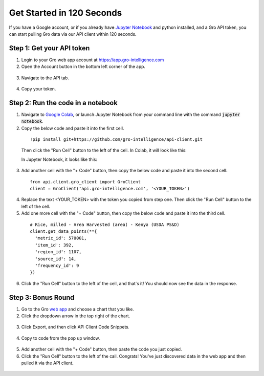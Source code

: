 ###################
Get Started in 120 Seconds
###################

If you have a Google account, or if you already have `Jupyter Notebook <https://jupyter.readthedocs.io/en/latest/install.html>`_ and python installed, and a Gro API token, you can start pulling Gro data via our API client within 120 seconds.

Step 1: Get your API token
--------------------------

1. Login to your Gro web app account at https://app.gro-intelligence.com
2. Open the Account button in the bottom left corner of the app.

  .. image:: ./docs/_images/account-button.PNG
    :align: center
    :alt: Account button

3. Navigate to the API tab.

  .. image:: ./docs/_images/account-api-section.PNG
    :align: center
    :alt: Account api section

4. Copy your token.

Step 2: Run the code in a notebook
----------------------------------

1. Navigate to `Google Colab <https://colab.research.google.com/>`_, or launch Jupyter Notebook from your command line with the command :code:`jupyter notebook`.
2. Copy the below code and paste it into the first cell.

  ::

    !pip install git+https://github.com/gro-intelligence/api-client.git

  Then click the "Run Cell" button to the left of the cell.
  In Colab, it will look like this:

  .. image:: ./docs/_images/colab-run-button.PNG
    :align: center
    :alt: Colab run button

  In Jupyter Notebook, it looks like this:

  .. image:: ./docs/_images/jupyter-run-button.PNG
    :align: center
    :alt: Jupyter run button

3. Add another cell with the "+ Code" button, then copy the below code and paste it into the second cell.

  ::

    from api.client.gro_client import GroClient
    client = GroClient('api.gro-intelligence.com', '<YOUR_TOKEN>')


4. Replace the text <YOUR_TOKEN> with the token you copied from step one. Then click the "Run Cell" button to the left of the cell.

5. Add one more cell with the "+ Code" button, then copy the below code and paste it into the third cell.

  ::

    # Rice, milled - Area Harvested (area) - Kenya (USDA PS&D)
    client.get_data_points(**{
      'metric_id': 570001,
      'item_id': 392,
      'region_id': 1107,
      'source_id': 14,
      'frequency_id': 9
    })

6. Click the "Run Cell" button to the left of the cell, and that's it! You should now see the data in the response.

Step 3: Bonus Round
-------------------

1. Go to the Gro `web app <https://app.gro-intelligence.com>`_ and choose a chart that you like.

2. Click the dropdown arrow in the top right of the chart.

  .. image:: ./docs/_images/chart-dropdown.PNG
    :align: center
    :alt: Chart dropdown

3. Click Export, and then click API Client Code Snippets.

  .. image:: ./docs/_images/export-code-snippet.PNG
    :align: center
    :alt: Export code snippet

4. Copy to code from the pop up window.

  .. image:: ./docs/_images/code-snippet-window.PNG
    :align: center
    :alt: Code snippet window

5. Add another cell with the "+ Code" button, then paste the code you just copied.

6. Click the "Run Cell" button to the left of the call. Congrats! You've just discovered data in the web app and then pulled it via the API client.

  .. image:: ./docs/_images/snippet-response.PNG
    :align: center
    :alt: Snippet response
      ![snippet-response]
